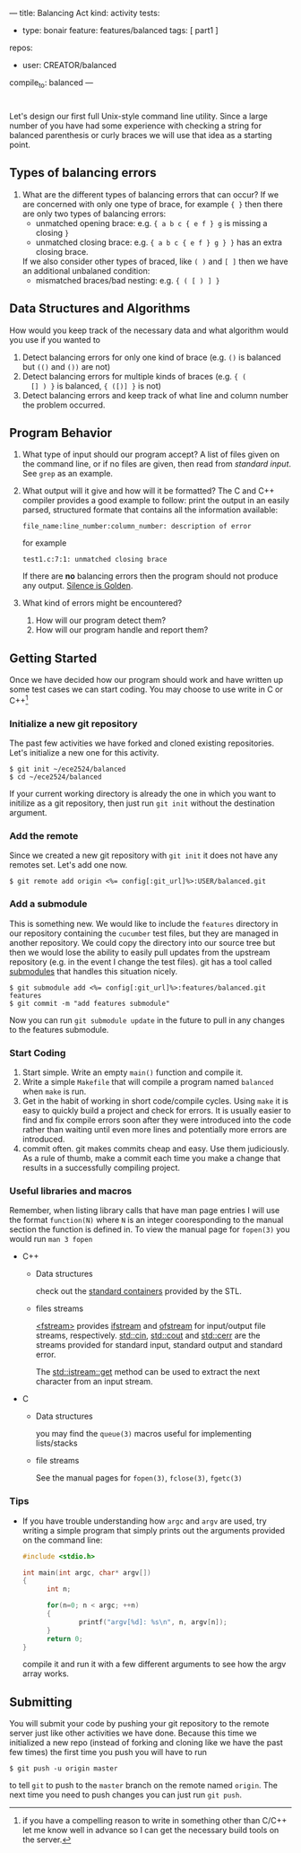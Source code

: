 ---
title: Balancing Act
kind: activity
tests:
  - type: bonair
    feature: features/balanced
    tags: [ part1 ]
repos: 
    - user: CREATOR/balanced
compile_to: balanced
---

#+OPTIONS: f:t

* 
Let's design our first full Unix-style command line utility. Since a
large number of you have had some experience with checking a string
for balanced parenthesis or curly braces we will use that idea as a
starting point.

** Types of balancing errors
   1. What are the different types of balancing errors that can occur?
      If we are concerned with only one type of brace, for example ~{ }~ then there are only two types of balancing errors:
      - unmatched opening brace: e.g. ~{ a b c { e f } g~ is missing a closing ~}~
      - unmatched closing brace: e.g. ~{ a b c { e f } g } }~  has an extra closing brace.
      If we also consider other types of braced, like ~( )~ and ~[ ]~ then we have an additional unbalaned condition:
      - mismatched braces/bad nesting: e.g. ~{ ( [ ) ] }~

** Data Structures and Algorithms
   How would you keep track of the necessary data and what algorithm
   would you use if you wanted to
   1. Detect balancing errors for only one kind of brace (e.g. ~()~ is
      balanced but ~(()~ and ~())~ are not)
   2. Detect balancing errors for multiple kinds of braces (e.g. ~{ (
      [] ) }~ is balanced, ~{ ([)] }~ is not)
   3. Detect balancing errors and keep track of what line and column
      number the problem occurred.

** Program Behavior
   1. What type of input should our program accept?
      A list of files given on the command line, or if no files are given, then read from /standard input/. See ~grep~ as an example.

   2. What output will it give and how will it be formatted?
      The C and C++ compiler provides a good example to follow: print the output in an easily parsed, structured formate that contains all the information available:
      #+BEGIN_EXAMPLE
      file_name:line_number:column_number: description of error
      #+END_EXAMPLE
      for example
      #+BEGIN_EXAMPLE
      test1.c:7:1: unmatched closing brace
      #+END_EXAMPLE
      
      If there are *no* balancing errors then the program should not produce any output. [[http://www.catb.org/esr/writings/taoup/html/ch01s06.html#id2878450][Silence is Golden]].
   3. What kind of errors might be encountered?
      1. How will our program detect them?
      2. How will our program handle and report them?

** Getting Started
   Once we have decided how our program should work and have written
up some test cases we can start coding. You may choose to use write in C or
C++[fn:1]

*** Initialize a new git repository
    The past few activities we have forked and cloned existing
    repositories. Let's initialize a new one for this activity.
    #+BEGIN_SRC console
    $ git init ~/ece2524/balanced
    $ cd ~/ece2524/balanced
    #+END_SRC
    If your current working directory is already the one in which you
    want to initilize as a git repository, then just run ~git init~
    without the destination argument.
*** Add the remote
    Since we created a new git repository with ~git init~ it does not
    have any remotes set. Let's add one now.
    #+BEGIN_SRC console
    $ git remote add origin <%= config[:git_url]%>:USER/balanced.git
    #+END_SRC
*** Add a submodule
    This is something new.  We would like to include the ~features~
    directory in our repository containing the ~cucumber~ test files,
    but they are managed in another repository.  We could copy the
    directory into our source tree but then we would lose the ability
    to easily pull updates from the upstream repository (e.g. in the
    event I change the test files).  git has a tool called [[http://git-scm.com/book/en/Git-Tools-Submodules][submodules]]
    that handles this situation nicely.

    #+BEGIN_SRC console
    $ git submodule add <%= config[:git_url]%>:features/balanced.git features
    $ git commit -m "add features submodule"
    #+END_SRC

    Now you can run ~git submodule update~ in the future to pull in
    any changes to the features submodule.

*** Start Coding
1. Start simple. Write an empty ~main()~ function and compile it.
2. Write a simple ~Makefile~ that will compile a program named
   ~balanced~ when ~make~ is run.
3. Get in the habit of working in short code/compile cycles. Using
   ~make~ it is easy to quickly build a project and check for
   errors. It is usually easier to find and fix compile errors soon
   after they were introduced into the code rather than waiting until
   even more lines and potentially more errors are introduced.
4. commit often.  git makes commits cheap and easy. Use them
   judiciously. As a rule of thumb, make a commit each time you make a
   change that results in a successfully compiling project. 

*** Useful libraries and macros
Remember, when listing library calls that have man page entries I will use the format ~function(N)~ where ~N~ is an integer cooresponding to the manual section the function is defined in.  To view the manual page for ~fopen(3)~ you would run ~man 3 fopen~

- C++
  - Data structures
    
    check out the [[http://www.cplusplus.com/reference/stl/][standard containers]] provided by the STL.
  - files streams 

    [[http://www.cplusplus.com/reference/fstream/][<fstream>]] provides [[http://www.cplusplus.com/reference/fstream/ifstream/][ifstream]] and [[http://www.cplusplus.com/reference/fstream/ofstream/][ofstream]] for input/output file
    streams, respectively.  [[http://www.cplusplus.com/reference/iostream/cin/][std::cin]], [[http://www.cplusplus.com/reference/iostream/cout][std::cout]] and [[http://www.cplusplus.com/reference/iostream/cerr/][std::cerr]] are the
    streams provided for standard input, standard output and standard
    error.

    The [[http://www.cplusplus.com/reference/istream/istream/get/][std::istream::get]] method can be used to extract the next
    character from an input stream.

- C
  - Data structures
    
    you may find the ~queue(3)~ macros useful for implementing lists/stacks
  - file streams

    See the manual pages for ~fopen(3)~, ~fclose(3)~, ~fgetc(3)~

*** Tips
- If you have trouble understanding how ~argc~ and ~argv~ are used,
  try writing a simple program that simply prints out the arguments
  provided on the command line:
  #+BEGIN_SRC c
  #include <stdio.h>

  int main(int argc, char* argv[])
  {
        int n;

        for(n=0; n < argc; ++n)
        {
                printf("argv[%d]: %s\n", n, argv[n]);
        }
        return 0;
  }
  #+END_SRC

  compile it and run it with a few different arguments to see how the
  argv array works.

[fn:1] if you have a compelling reason to write in something other
than C/C++ let me know well in advance so I can get the necessary
build tools on the server.
** Submitting
    You will submit your code by pushing your git repository to the remote server just like other activities we have done.  Because this time we initialized a new repo (instead of forking and cloning like we have the past few times) the first time you push you will have to run
    #+BEGIN_SRC console
    $ git push -u origin master
    #+END_SRC

    to tell ~git~ to push to the ~master~ branch on the remote named ~origin~.  The next time you need to push changes you can just run ~git push~.
